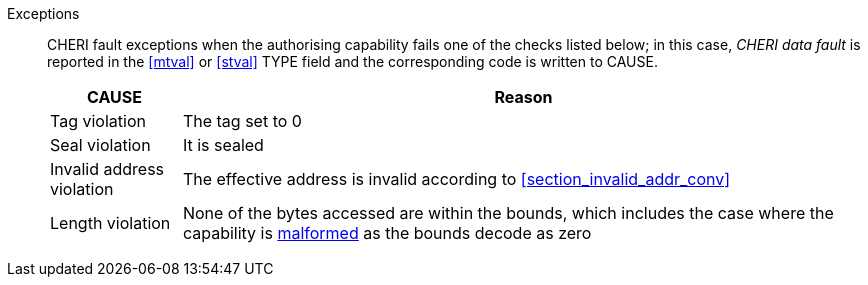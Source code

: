 Exceptions::
CHERI fault exceptions when the authorising capability fails one of the checks
listed below; in this case, _CHERI data fault_ is reported in the <<mtval>> or
<<stval>> TYPE field and the corresponding code is written to CAUSE.
+
ifdef::cbo_inval[]
The CBIE bit in <<menvcfg>> and <<senvcfg>> indicates whether
CBO.INVAL performs cache block flushes instead of
invalidations for less privileged modes. The instruction checks shown in the
table below remain unchanged regardless of the value of CBIE and the privilege
mode.

NOTE: Invalidating a cache block can re-expose capabilities previously stored
to it after the most recent flush, not just secret values. As such, CBO.INVAL
has stricter checks on its use than CBO.FLUSH, and should only be made available to,
and used by, sufficiently-trusted software. Untrusted software should use CBO.FLUSH
instead.

endif::[]

[%autowidth,options=header,align=center]
|==============================================================================
| CAUSE                 | Reason
| Tag violation         | The tag set to 0
| Seal violation        | It is sealed

ifdef::cbo_clean_flush[]
| Permission violation  | It does not grant <<w_perm>> and <<r_perm>>, or the AP field could not have been produced by <<ACPERM>>
endif::cbo_clean_flush[]

ifdef::cbo_inval[]
| Permission violation  | It does not grant <<w_perm>>, <<r_perm>> or <<asr_perm>>, or the AP field could not have been produced by <<ACPERM>>
endif::[]
| Invalid address violation  | The effective address is invalid according to xref:section_invalid_addr_conv[xrefstyle=short]
| Length violation      | None of the bytes accessed are within the bounds, which includes the case where the capability is <<section_cap_malformed,malformed>> as the bounds decode as zero

|==============================================================================


:!cbo_clean_flush:
:!cbo_inval:
